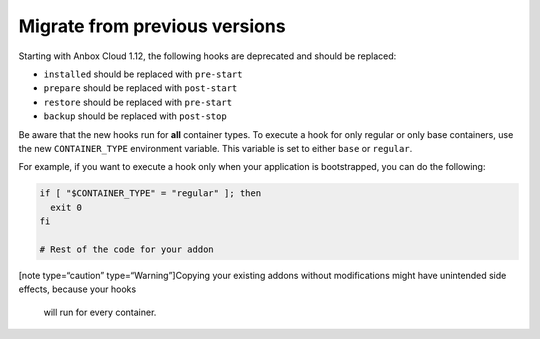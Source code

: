 .. _howto_addon_migrate-from-old-addons:

==============================
Migrate from previous versions
==============================

Starting with Anbox Cloud 1.12, the following hooks are deprecated and
should be replaced:

-  ``installed`` should be replaced with ``pre-start``
-  ``prepare`` should be replaced with ``post-start``
-  ``restore`` should be replaced with ``pre-start``
-  ``backup`` should be replaced with ``post-stop``

Be aware that the new hooks run for **all** container types. To execute
a hook for only regular or only base containers, use the new
``CONTAINER_TYPE`` environment variable. This variable is set to either
``base`` or ``regular``.

For example, if you want to execute a hook only when your application is
bootstrapped, you can do the following:

.. code:: bash

   if [ "$CONTAINER_TYPE" = "regular" ]; then
     exit 0
   fi

   # Rest of the code for your addon

[note type=“caution” type=“Warning”]Copying your existing addons without
modifications might have unintended side effects, because your hooks
   will run for every container.
